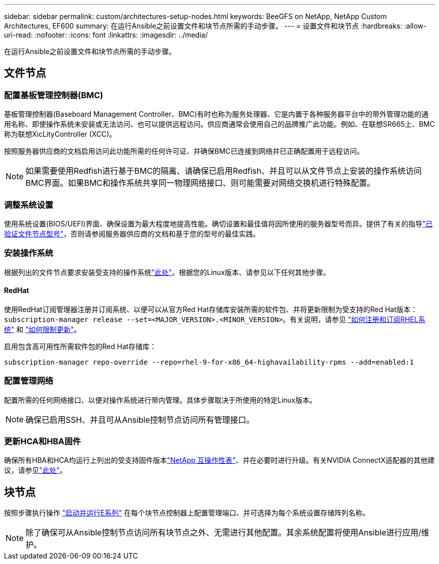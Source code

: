 ---
sidebar: sidebar 
permalink: custom/architectures-setup-nodes.html 
keywords: BeeGFS on NetApp, NetApp Custom Architectures, EF600 
summary: 在运行Ansible之前设置文件和块节点所需的手动步骤。 
---
= 设置文件和块节点
:hardbreaks:
:allow-uri-read: 
:nofooter: 
:icons: font
:linkattrs: 
:imagesdir: ../media/


[role="lead"]
在运行Ansible之前设置文件和块节点所需的手动步骤。



== 文件节点



=== 配置基板管理控制器(BMC)

基板管理控制器(Baseboard Management Controller、BMC)有时也称为服务处理器、它是内置于各种服务器平台中的带外管理功能的通用名称、即使操作系统未安装或无法访问、也可以提供远程访问。供应商通常会使用自己的品牌推广此功能。例如、在联想SR665上、BMC称为联想XicLityController (XCC)。

按照服务器供应商的文档启用访问此功能所需的任何许可证、并确保BMC已连接到网络并已正确配置用于远程访问。


NOTE: 如果需要使用Redfish进行基于BMC的隔离、请确保已启用Redfish、并且可以从文件节点上安装的操作系统访问BMC界面。如果BMC和操作系统共享同一物理网络接口、则可能需要对网络交换机进行特殊配置。



=== 调整系统设置

使用系统设置(BIOS/UEFI)界面、确保设置为最大程度地提高性能。确切设置和最佳值将因所使用的服务器型号而异。提供了有关的指导link:../second-gen/beegfs-deploy-file-node-tuning.html["已验证文件节点型号"^]，否则请参阅服务器供应商的文档和基于您的型号的最佳实践。



=== 安装操作系统

根据列出的文件节点要求安装受支持的操作系统link:../second-gen/beegfs-technology-requirements.html#file-node-requirements["此处"^]。根据您的Linux版本、请参见以下任何其他步骤。



==== RedHat

使用RedHat订阅管理器注册并订阅系统、以便可以从官方Red Hat存储库安装所需的软件包、并将更新限制为受支持的Red Hat版本： `subscription-manager release --set=<MAJOR_VERSION>.<MINOR_VERSION>`。有关说明，请参见 https://access.redhat.com/solutions/253273["如何注册和订阅RHEL系统"^] 和  https://access.redhat.com/solutions/2761031["如何限制更新"^]。

启用包含高可用性所需软件包的Red Hat存储库：

....
subscription-manager repo-override --repo=rhel-9-for-x86_64-highavailability-rpms --add=enabled:1
....


=== 配置管理网络

配置所需的任何网络接口、以便对操作系统进行带内管理。具体步骤取决于所使用的特定Linux版本。


NOTE: 确保已启用SSH、并且可从Ansible控制节点访问所有管理接口。



=== 更新HCA和HBA固件

确保所有HBA和HCA均运行上列出的受支持固件版本link:https://imt.netapp.com/matrix/["NetApp 互操作性表"^]、并在必要时进行升级。有关NVIDIA ConnectX适配器的其他建议，请参见link:../second-gen/beegfs-technology-requirements.html#file-node-requirements["此处"^]。



== 块节点

按照步骤执行操作 link:https://docs.netapp.com/us-en/e-series/getting-started/getup-run-concept.html["启动并运行E系列"^] 在每个块节点控制器上配置管理端口、并可选择为每个系统设置存储阵列名称。


NOTE: 除了确保可从Ansible控制节点访问所有块节点之外、无需进行其他配置。其余系统配置将使用Ansible进行应用/维护。
